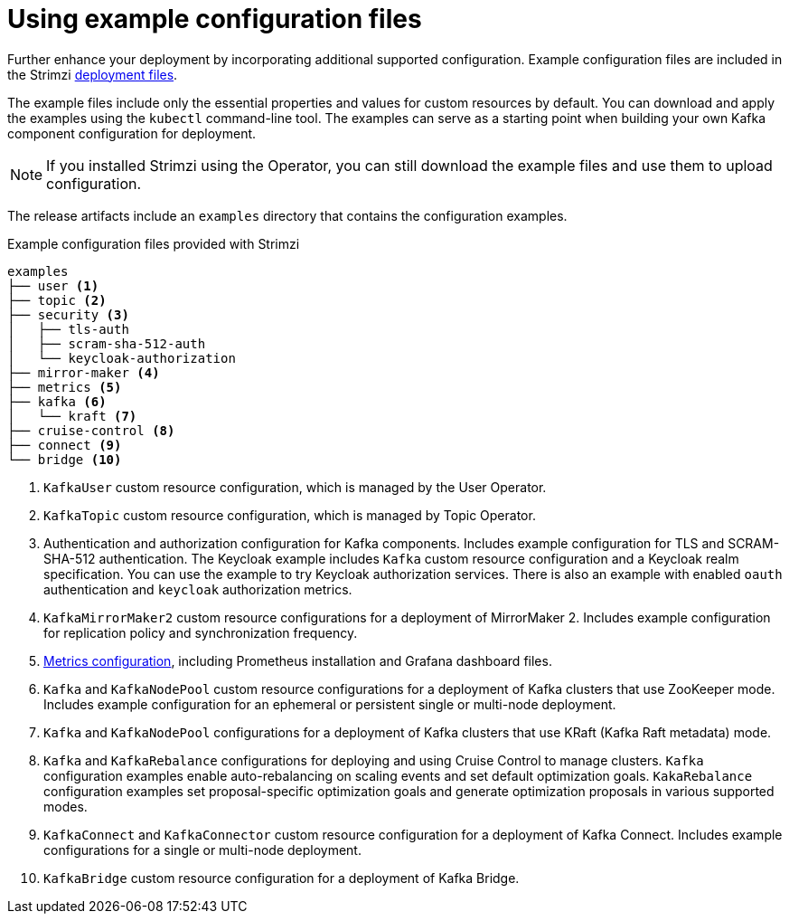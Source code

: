 // Module included in the following assemblies:
//
// assembly-config.adoc

[id='config-examples-{context}']
= Using example configuration files

[role="_abstract"]
Further enhance your deployment by incorporating additional supported configuration.
Example configuration files are included in the Strimzi xref:downloads-{context}[deployment files].
ifdef::Section[]
You can also access the example files directly from the
link:https://github.com/strimzi/strimzi-kafka-operator/tree/{GithubVersion}/examples/[`examples` directory^].
endif::Section[]

The example files include only the essential properties and values for custom resources by default. 
You can download and apply the examples using the `kubectl` command-line tool.
The examples can serve as a starting point when building your own Kafka component configuration for deployment.

NOTE: If you installed Strimzi using the Operator, you can still download the example files and use them to upload configuration.

The release artifacts include an `examples` directory that contains the configuration examples.

.Example configuration files provided with Strimzi
[source]
--
examples
├── user <1>
├── topic <2>
├── security <3>
│   ├── tls-auth
│   ├── scram-sha-512-auth
│   └── keycloak-authorization
├── mirror-maker <4>
├── metrics <5>
├── kafka <6>
│   └── kraft <7>
├── cruise-control <8>
├── connect <9>
└── bridge <10>
--
<1> `KafkaUser` custom resource configuration, which is managed by the User Operator.
<2> `KafkaTopic` custom resource configuration, which is managed by Topic Operator.
<3> Authentication and authorization configuration for Kafka components. Includes example configuration for TLS and SCRAM-SHA-512 authentication. The Keycloak example includes `Kafka` custom resource configuration and a Keycloak realm specification. You can use the example to try Keycloak authorization services. There is also an example with enabled `oauth` authentication and `keycloak` authorization metrics.
<4> `KafkaMirrorMaker2` custom resource configurations for a deployment of MirrorMaker 2. Includes example configuration for replication policy and synchronization frequency.
<5> xref:assembly-metrics-config-files-{context}[Metrics configuration], including Prometheus installation and Grafana dashboard files.
<6> `Kafka` and `KafkaNodePool` custom resource configurations for a deployment of Kafka clusters that use ZooKeeper mode. Includes example configuration for an ephemeral or persistent single or multi-node deployment.
<7> `Kafka` and `KafkaNodePool` configurations for a deployment of Kafka clusters that use KRaft (Kafka Raft metadata) mode.
<8> `Kafka` and `KafkaRebalance` configurations for deploying and using Cruise Control to manage clusters. 
`Kafka` configuration examples enable auto-rebalancing on scaling events and set default optimization goals.
`KakaRebalance` configuration examples set proposal-specific optimization goals and generate optimization proposals in various supported modes.
<9> `KafkaConnect` and `KafkaConnector` custom resource configuration for a deployment of Kafka Connect. Includes example configurations for a single or multi-node deployment.
<10> `KafkaBridge` custom resource configuration for a deployment of Kafka Bridge.